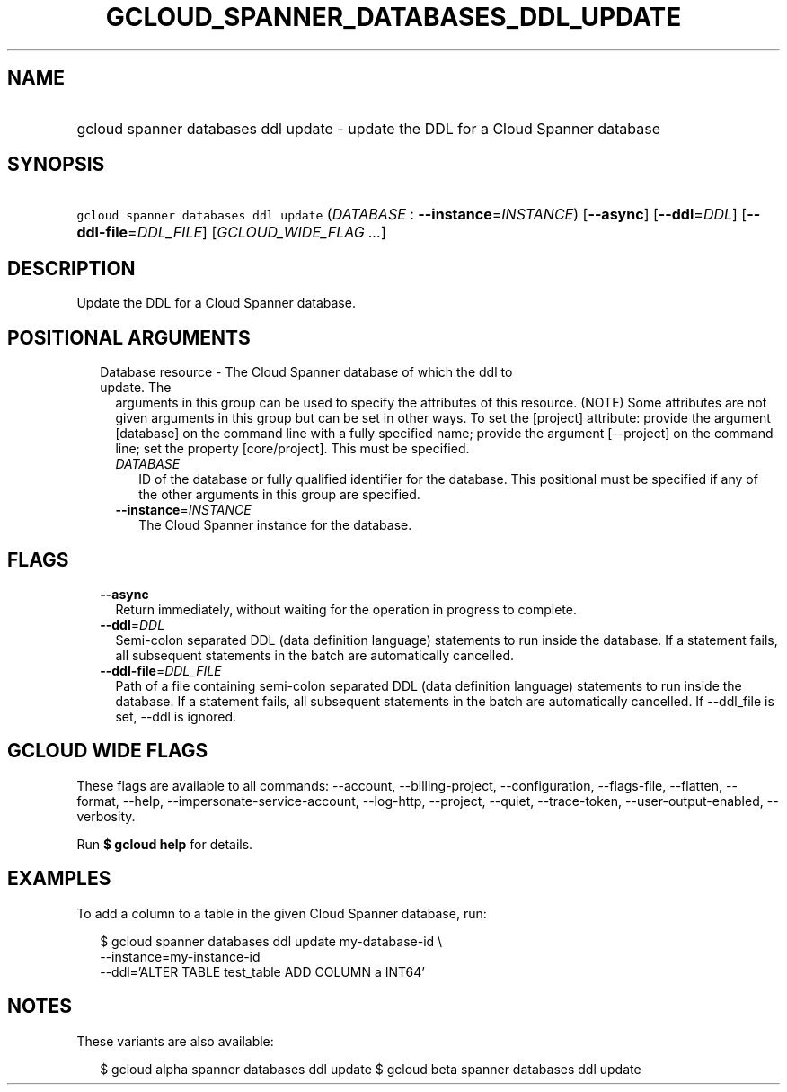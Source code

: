 
.TH "GCLOUD_SPANNER_DATABASES_DDL_UPDATE" 1



.SH "NAME"
.HP
gcloud spanner databases ddl update \- update the DDL for a Cloud Spanner database



.SH "SYNOPSIS"
.HP
\f5gcloud spanner databases ddl update\fR (\fIDATABASE\fR\ :\ \fB\-\-instance\fR=\fIINSTANCE\fR) [\fB\-\-async\fR] [\fB\-\-ddl\fR=\fIDDL\fR] [\fB\-\-ddl\-file\fR=\fIDDL_FILE\fR] [\fIGCLOUD_WIDE_FLAG\ ...\fR]



.SH "DESCRIPTION"

Update the DDL for a Cloud Spanner database.



.SH "POSITIONAL ARGUMENTS"

.RS 2m
.TP 2m

Database resource \- The Cloud Spanner database of which the ddl to update. The
arguments in this group can be used to specify the attributes of this resource.
(NOTE) Some attributes are not given arguments in this group but can be set in
other ways. To set the [project] attribute: provide the argument [database] on
the command line with a fully specified name; provide the argument [\-\-project]
on the command line; set the property [core/project]. This must be specified.

.RS 2m
.TP 2m
\fIDATABASE\fR
ID of the database or fully qualified identifier for the database. This
positional must be specified if any of the other arguments in this group are
specified.

.TP 2m
\fB\-\-instance\fR=\fIINSTANCE\fR
The Cloud Spanner instance for the database.


.RE
.RE
.sp

.SH "FLAGS"

.RS 2m
.TP 2m
\fB\-\-async\fR
Return immediately, without waiting for the operation in progress to complete.

.TP 2m
\fB\-\-ddl\fR=\fIDDL\fR
Semi\-colon separated DDL (data definition language) statements to run inside
the database. If a statement fails, all subsequent statements in the batch are
automatically cancelled.

.TP 2m
\fB\-\-ddl\-file\fR=\fIDDL_FILE\fR
Path of a file containing semi\-colon separated DDL (data definition language)
statements to run inside the database. If a statement fails, all subsequent
statements in the batch are automatically cancelled. If \-\-ddl_file is set,
\-\-ddl is ignored.


.RE
.sp

.SH "GCLOUD WIDE FLAGS"

These flags are available to all commands: \-\-account, \-\-billing\-project,
\-\-configuration, \-\-flags\-file, \-\-flatten, \-\-format, \-\-help,
\-\-impersonate\-service\-account, \-\-log\-http, \-\-project, \-\-quiet,
\-\-trace\-token, \-\-user\-output\-enabled, \-\-verbosity.

Run \fB$ gcloud help\fR for details.



.SH "EXAMPLES"

To add a column to a table in the given Cloud Spanner database, run:

.RS 2m
$ gcloud spanner databases ddl update my\-database\-id \e
    \-\-instance=my\-instance\-id
    \-\-ddl='ALTER TABLE test_table ADD COLUMN a INT64'
.RE



.SH "NOTES"

These variants are also available:

.RS 2m
$ gcloud alpha spanner databases ddl update
$ gcloud beta spanner databases ddl update
.RE

